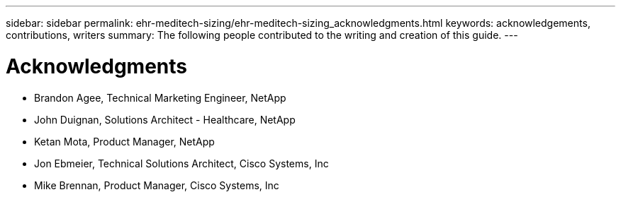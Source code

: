 ---
sidebar: sidebar
permalink: ehr-meditech-sizing/ehr-meditech-sizing_acknowledgments.html
keywords: acknowledgements, contributions, writers
summary: The following people contributed to the writing and creation of this guide.
---

= Acknowledgments
:hardbreaks:
:nofooter:
:icons: font
:linkattrs:
:imagesdir: ./../media/

//
// This file was created with NDAC Version 2.0 (August 17, 2020)
//
// 2021-05-20 13:29:17.673001
//

* Brandon Agee, Technical Marketing Engineer, NetApp
* John Duignan, Solutions Architect - Healthcare, NetApp
* Ketan Mota, Product Manager, NetApp
* Jon Ebmeier, Technical Solutions Architect, Cisco Systems, Inc
* Mike Brennan, Product Manager, Cisco Systems, Inc
